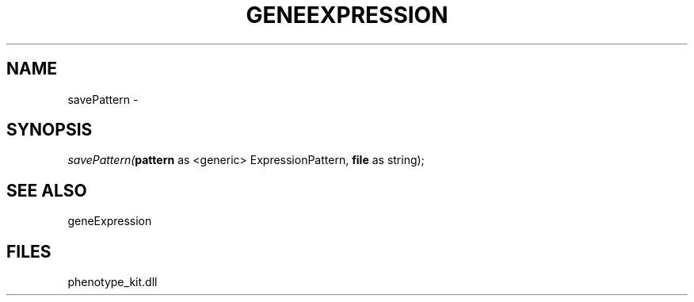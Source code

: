 .\" man page create by R# package system.
.TH GENEEXPRESSION 1 2000-01-01 "savePattern" "savePattern"
.SH NAME
savePattern \- 
.SH SYNOPSIS
\fIsavePattern(\fBpattern\fR as <generic> ExpressionPattern, 
\fBfile\fR as string);\fR
.SH SEE ALSO
geneExpression
.SH FILES
.PP
phenotype_kit.dll
.PP
